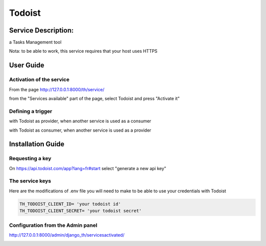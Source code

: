 Todoist
=======

Service Description:
--------------------

a Tasks Management tool

Nota: to be able to work, this service requires that your host uses HTTPS

User Guide
----------

Activation of the service
~~~~~~~~~~~~~~~~~~~~~~~~~

From the page http://127.0.0.1:8000/th/service/

.. image:: https://raw.githubusercontent.com/foxmask/django-th/master/docs/installation_guide/public_services.png
   :alt: Services

from the "Services available" part of the page, select Todoist and press "Activate it"


Defining a trigger
~~~~~~~~~~~~~~~~~~

with Todoist as provider, when another service is used as a consumer

.. image:: https://raw.githubusercontent.com/foxmask/django-th/master/docs/installation_guide/todoist_provider_step1.png
    :alt: todoist step 1

.. image:: https://raw.githubusercontent.com/foxmask/django-th/master/docs/installation_guide/todoist_provider_step2.png
    :alt: todoist step 2

with Todoist as consumer, when another service is used as a provider

.. image:: https://raw.githubusercontent.com/foxmask/django-th/master/docs/installation_guide/todoist_consumer_step3.png
    :alt: todoist step 3

.. image:: https://raw.githubusercontent.com/foxmask/django-th/master/docs/installation_guide/todoist_consumer_step4.png
    :alt: todoist step 4

Installation Guide
------------------

Requesting a key
~~~~~~~~~~~~~~~~

On https://api.todoist.com/app?lang=fr#start select "generate a new api key"


The service keys
~~~~~~~~~~~~~~~~

Here are the modifications of .env file you will need to make to be able to use your credentials with Todoist

.. code-block:: python

    TH_TODOIST_CLIENT_ID= 'your todoist id'
    TH_TODOIST_CLIENT_SECRET= 'your todoist secret'


Configuration from the Admin panel
~~~~~~~~~~~~~~~~~~~~~~~~~~~~~~~~~~

http://127.0.0.1:8000/admin/django_th/servicesactivated/

.. image:: https://raw.githubusercontent.com/foxmask/django-th/master/docs/installation_guide/service_todoist.png
    :target: https://todoist.com/
    :alt: Todoist
